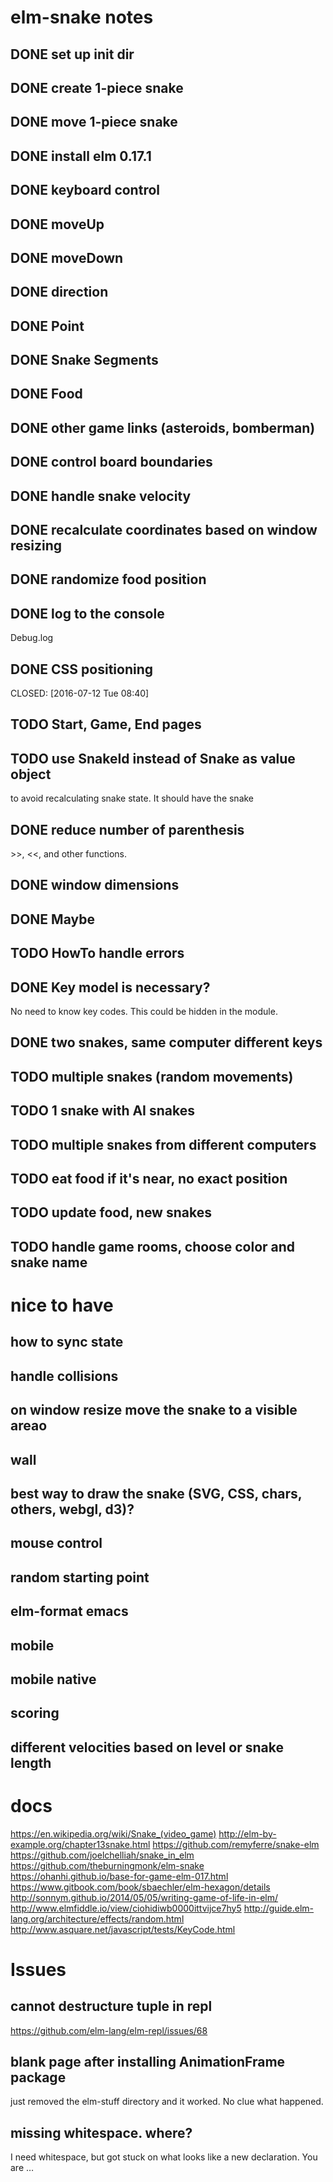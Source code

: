 * elm-snake notes
** DONE set up init dir
CLOSED: [2016-07-11 Mon 19:37]
** DONE create 1-piece snake
CLOSED: [2016-07-11 Mon 19:48]
** DONE move 1-piece snake
CLOSED: [2016-07-12 Tue 08:39]
** DONE install elm 0.17.1
CLOSED: [2016-07-11 Mon 20:19]
** DONE keyboard control
CLOSED: [2016-07-12 Tue 08:38]
** DONE moveUp
CLOSED: [2016-07-12 Tue 23:47]
** DONE moveDown
CLOSED: [2016-07-12 Tue 23:47]
** DONE direction
CLOSED: [2016-07-12 Tue 23:48]
** DONE Point
CLOSED: [2016-07-13 Wed 08:44]
** DONE Snake Segments
CLOSED: [2016-07-13 Wed 21:47]
** DONE Food
CLOSED: [2016-07-14 Thu 08:45]
** DONE other game links (asteroids, bomberman)
CLOSED: [2016-07-12 Tue 23:54]
** DONE control board boundaries
CLOSED: [2016-07-14 Thu 21:24]
** DONE handle snake velocity
CLOSED: [2016-07-14 Thu 20:13]
** DONE recalculate coordinates based on window resizing
CLOSED: [2016-07-15 Fri 07:33]
** DONE randomize food position
CLOSED: [2016-07-18 Mon 23:19]
** DONE log to the console
CLOSED: [2016-07-18 Mon 23:19]
Debug.log
** DONE CSS positioning



CLOSED: [2016-07-12 Tue 08:40]
** TODO Start, Game, End pages
** TODO use SnakeId instead of Snake as value object
to avoid recalculating snake state. It should have the snake
** DONE reduce number of parenthesis
CLOSED: [2016-07-18 Mon 23:19]
>>, <<, and other functions.
** DONE window dimensions
CLOSED: [2016-07-18 Mon 23:19]
** DONE Maybe
CLOSED: [2016-07-21 Thu 19:57]
** TODO HowTo handle errors
** DONE Key model is necessary?
CLOSED: [2016-07-18 Mon 23:21]
No need to know key codes. This could be hidden in the module.

** DONE two snakes, same computer different keys
CLOSED: [2016-07-22 Fri 22:53]
** TODO multiple snakes (random movements)
** TODO 1 snake with AI snakes
** TODO multiple snakes from different computers
** TODO eat food if it's near, no exact position
** TODO update food, new snakes
** TODO handle game rooms, choose color and snake name


* nice to have
** how to sync state
** handle collisions
** on window resize move the snake to a visible areao
** wall
** best way to draw the snake (SVG, CSS, chars, others, webgl, d3)?
** mouse control
** random starting point
** elm-format emacs
** mobile
** mobile native
** scoring
** different velocities based on level or snake length


* docs
https://en.wikipedia.org/wiki/Snake_(video_game)
http://elm-by-example.org/chapter13snake.html
https://github.com/remyferre/snake-elm
https://github.com/joelchelliah/snake_in_elm
https://github.com/theburningmonk/elm-snake
https://ohanhi.github.io/base-for-game-elm-017.html
https://www.gitbook.com/book/sbaechler/elm-hexagon/details
http://sonnym.github.io/2014/05/05/writing-game-of-life-in-elm/
http://www.elmfiddle.io/view/ciohidiwb0000ittvijce7hy5
http://guide.elm-lang.org/architecture/effects/random.html
http://www.asquare.net/javascript/tests/KeyCode.html


* Issues
** cannot destructure tuple in repl
https://github.com/elm-lang/elm-repl/issues/68

** blank page after installing AnimationFrame package
just removed the elm-stuff directory and it worked. No clue what happened.
** missing whitespace. where?
I need whitespace, but got stuck on what looks like a new declaration. You are ...
